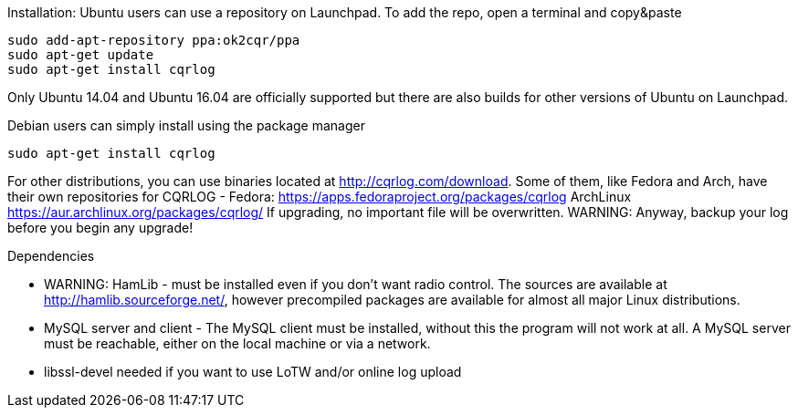 Installation:
Ubuntu users can use a repository on Launchpad. To add the repo, open a terminal and copy&paste

----
sudo add-apt-repository ppa:ok2cqr/ppa
sudo apt-get update
sudo apt-get install cqrlog
----

Only Ubuntu 14.04 and Ubuntu 16.04 are officially supported but there are also builds for other versions of Ubuntu on Launchpad.

Debian users can simply install using the package manager

----
sudo apt-get install cqrlog
----

For other distributions, you can use binaries located at http://cqrlog.com/download. Some of them, like Fedora and Arch, have their own repositories for CQRLOG - Fedora: https://apps.fedoraproject.org/packages/cqrlog ArchLinux https://aur.archlinux.org/packages/cqrlog/
If upgrading, no important file will be overwritten. 
WARNING: Anyway, backup your log before you begin any upgrade!

.Dependencies

* WARNING: HamLib - must be installed even if you don't want radio control. The sources are available at http://hamlib.sourceforge.net/, however precompiled packages are available for almost all major Linux distributions.

* MySQL server and client - The MySQL client must be installed, without this the program will not work at all. A MySQL server must be reachable, either on the local machine or via a network.

* libssl-devel needed if you want to use LoTW and/or online log upload 
